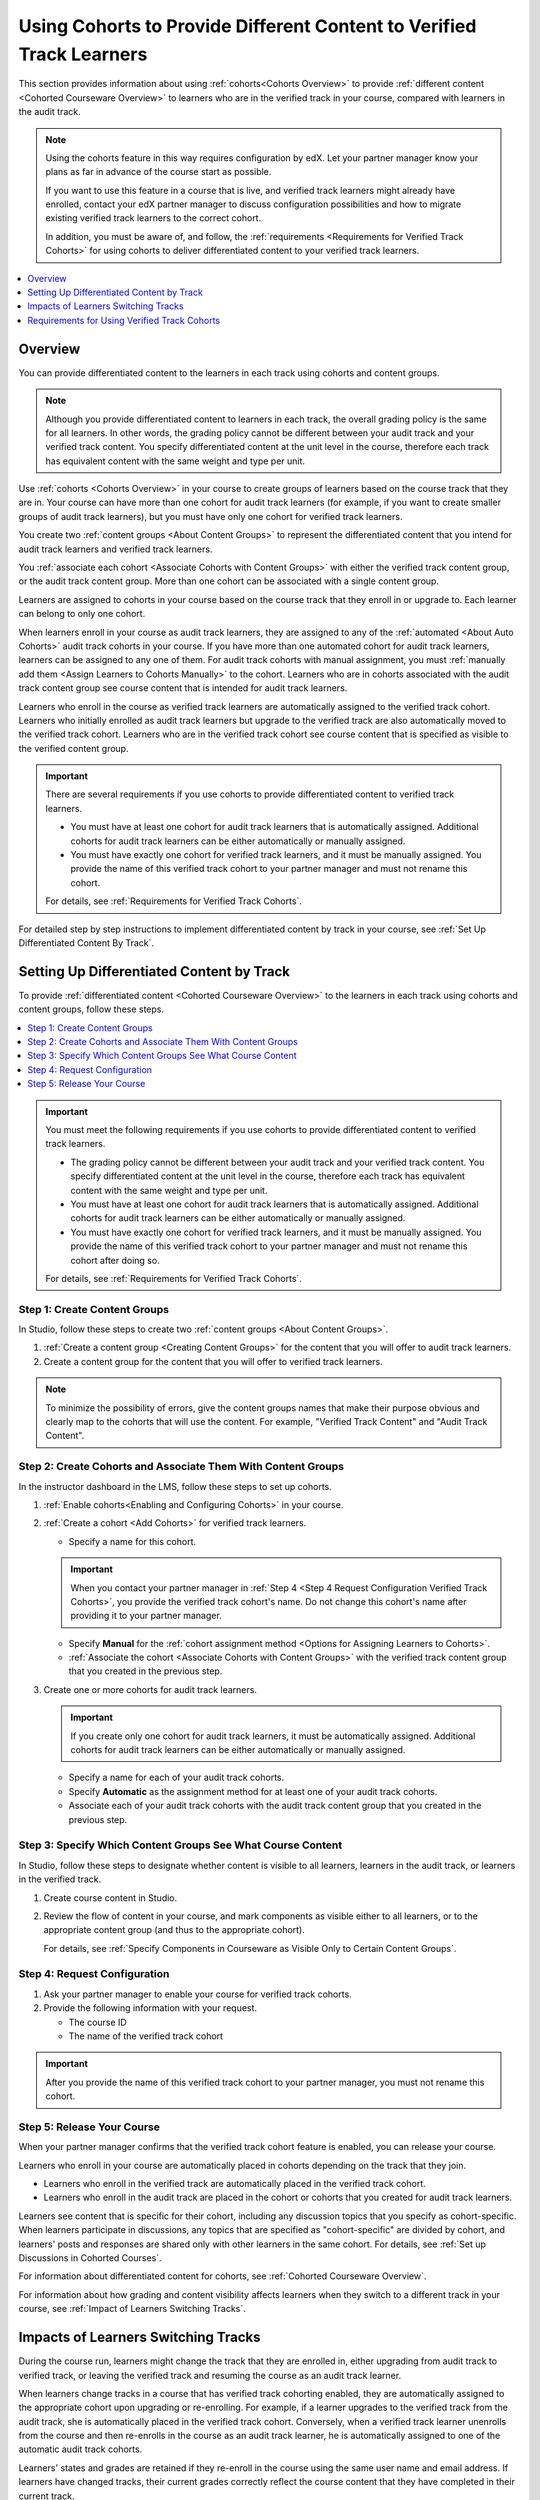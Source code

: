 .. _Verified Track Cohorts:

#######################################################################
Using Cohorts to Provide Different Content to Verified Track Learners
#######################################################################

This section provides information about using :ref:`cohorts<Cohorts Overview>`
to provide :ref:`different content <Cohorted Courseware Overview>` to
learners who are in the verified track in your course, compared with learners
in the audit track.

.. note:: Using the cohorts feature in this way requires configuration by edX.
   Let your partner manager know your plans as far in advance of the course
   start as possible.

   If you want to use this feature in a course that is live, and
   verified track learners might already have enrolled, contact your edX
   partner manager to discuss configuration possibilities and how to migrate
   existing verified track learners to the correct cohort.

   In addition, you must be aware of, and follow, the :ref:`requirements
   <Requirements for Verified Track Cohorts>` for using cohorts to deliver
   differentiated content to your verified track learners.

.. note::


.. contents::
  :local:
  :depth: 1

*********
Overview
*********

You can provide differentiated content to the learners in each track using
cohorts and content groups.

.. note:: Although you provide differentiated content to learners in each
   track, the overall grading policy is the same for all learners. In other
   words, the grading policy cannot be different between your audit track and
   your verified track content. You specify differentiated content at the unit
   level in the course, therefore each track has equivalent content with the
   same weight and type per unit.

Use :ref:`cohorts <Cohorts Overview>` in your course to create groups of
learners based on the course track that they are in. Your course can have more
than one cohort for audit track learners (for example, if you want to create
smaller groups of audit track learners), but you must have only one cohort for
verified track learners.

You create two :ref:`content groups <About Content Groups>` to represent the
differentiated content that you intend for audit track learners and verified
track learners.

You :ref:`associate each cohort <Associate Cohorts with Content Groups>` with
either the verified track content group, or the audit track content group.
More than one cohort can be associated with a single content group.

Learners are assigned to cohorts in your course based on the course track that
they enroll in or upgrade to. Each learner can belong to only one cohort.

When learners enroll in your course as audit track learners, they are assigned
to any of the :ref:`automated <About Auto Cohorts>` audit track cohorts in
your course. If you have more than one automated cohort for audit
track learners, learners can be assigned to any one of them. For audit track
cohorts with manual assignment, you must :ref:`manually add them <Assign
Learners to Cohorts Manually>` to the cohort. Learners who are in cohorts
associated with the audit track content group see course content that is
intended for audit track learners.

Learners who enroll in the course as verified track learners are automatically
assigned to the verified track cohort. Learners who initially enrolled as
audit track learners but upgrade to the verified track are also automatically
moved to the verified track cohort. Learners who are in the verified track
cohort see course content that is specified as visible to the verified content
group.

.. Important:: There are several requirements if you use cohorts to provide
   differentiated content to verified track learners.

   * You must have at least one cohort for audit track learners that is
     automatically assigned. Additional cohorts for audit track learners can
     be either automatically or manually assigned.

   * You must have exactly one cohort for verified track learners, and it must
     be manually assigned. You provide the name of this verified track cohort
     to your partner manager and must not rename this cohort.

   For details, see :ref:`Requirements for Verified Track Cohorts`.

For detailed step by step instructions to implement differentiated
content by track in your course, see :ref:`Set Up Differentiated Content By
Track`.


.. _Set Up Differentiated Content By Track:

*******************************************
Setting Up Differentiated Content by Track
*******************************************

To provide :ref:`differentiated content <Cohorted Courseware Overview>` to the
learners in each track using cohorts and content groups, follow these steps.

.. contents::
  :local:
  :depth: 1


.. Important:: You must meet the following requirements if you use cohorts to
   provide differentiated content to verified track learners.

   * The grading policy cannot be different between your audit track and your
     verified track content. You specify differentiated content at the unit level
     in the course, therefore each track has equivalent content with the same
     weight and type per unit.

   * You must have at least one cohort for audit track learners that is
     automatically assigned. Additional cohorts for audit track learners can
     be either automatically or manually assigned.

   * You must have exactly one cohort for verified track learners, and it must
     be manually assigned. You provide the name of this verified track cohort
     to your partner manager and must not rename this cohort after doing so.

   For details, see :ref:`Requirements for Verified Track Cohorts`.

.. _Step 1 Create Content Groups:

===============================
Step 1: Create Content Groups
===============================

In Studio, follow these steps to create two :ref:`content groups <About
Content Groups>`.

#. :ref:`Create a content group <Creating Content Groups>` for the content
   that you will offer to audit track learners.

#. Create a content group for the content that you will offer to verified
   track learners.

.. note:: To minimize the possibility of errors, give the content groups names
   that make their purpose obvious and clearly map to the cohorts that will
   use the content. For example, "Verified Track Content" and "Audit Track
   Content".

.. _Step 2 Create Cohorts and Associate Them:

================================================================
Step 2: Create Cohorts and Associate Them With Content Groups
================================================================

In the instructor dashboard in the LMS, follow these steps to set up cohorts.

#. :ref:`Enable cohorts<Enabling and Configuring Cohorts>` in your course.

#. :ref:`Create a cohort <Add Cohorts>` for verified track learners.

   * Specify a name for this cohort.

   .. Important:: When you contact your partner manager in :ref:`Step 4 <Step
      4 Request Configuration Verified Track Cohorts>`, you provide the
      verified track cohort's name. Do not change this cohort's name
      after providing it to your partner manager.

   * Specify **Manual** for the :ref:`cohort assignment method <Options for
     Assigning Learners to Cohorts>`.

   * :ref:`Associate the cohort <Associate Cohorts with Content Groups>` with
     the verified track content group that you created in the previous step.

#. Create one or more cohorts for audit track learners.

   .. Important:: If you create only one cohort for audit track learners, it
      must be automatically assigned. Additional cohorts for audit track
      learners can be either automatically or manually assigned.

   * Specify a name for each of your audit track cohorts.

   * Specify **Automatic** as the assignment method for at least one of your
     audit track cohorts.

   * Associate each of your audit track cohorts with the audit track content
     group that you created in the previous step.

.. _Step 3 Specify Content Groups Visibility:

==============================================================
Step 3: Specify Which Content Groups See What Course Content
==============================================================

In Studio, follow these steps to designate whether content is visible to all
learners, learners in the audit track, or learners in the verified track.


#. Create course content in Studio.

#. Review the flow of content in your course, and mark components as visible
   either to all learners, or to the appropriate content group (and thus to
   the appropriate cohort).

   For details, see :ref:`Specify Components in Courseware as Visible Only to
   Certain Content Groups`.


.. _Step 4 Request Configuration Verified Track Cohorts:

===============================
Step 4: Request Configuration
===============================

#. Ask your partner manager to enable your course for verified track cohorts.

#. Provide the following information with your request.

   * The course ID
   * The name of the verified track cohort

.. Important:: After you provide the name of this verified track cohort to
   your partner manager, you must not rename this cohort.


.. _Step 5 Release Course Verified Track Cohorts:

===============================
Step 5: Release Your Course
===============================

When your partner manager confirms that the verified track cohort feature is
enabled, you can release your course.

Learners who enroll in your course are automatically placed in cohorts
depending on the track that they join.

* Learners who enroll in the verified track are automatically placed in the
  verified track cohort.

* Learners who enroll in the audit track are placed in the cohort or cohorts
  that you created for audit track learners.

Learners see content that is specific for their cohort, including any
discussion topics that you specify as cohort-specific. When learners
participate in discussions, any topics that are specified as "cohort-specific"
are divided by cohort, and learners' posts and responses are  shared only with
other learners in the same cohort. For details, see :ref:`Set up Discussions
in Cohorted Courses`.

For information about differentiated content for cohorts, see :ref:`Cohorted
Courseware Overview`.

For information about how grading and content visibility affects learners when
they switch to a different track in your course, see :ref:`Impact of Learners
Switching Tracks`.


.. _Impact of Learners Switching Tracks:

*******************************************
Impacts of Learners Switching Tracks
*******************************************

During the course run, learners might change the track that they are enrolled
in, either upgrading from audit track to verified track, or leaving the
verified track and resuming the course as an audit track learner.

When learners change tracks in a course that has verified track cohorting
enabled, they are automatically assigned to the appropriate cohort upon
upgrading or re-enrolling. For example, if a learner upgrades to the verified
track from the audit track, she is automatically placed in the verified track
cohort. Conversely, when a verified track learner unenrolls from the course
and then re-enrolls in the course as an audit track learner, he is
automatically assigned to one of the automatic audit track cohorts.

Learners' states and grades are retained if they re-enroll in the course using
the same user name and email address. If learners have changed tracks, their
current grades correctly reflect the course content that they have completed
in their current track.

For example, if a verified track learner has taken an exam that was available
only for verified track learners and then unenrolls from the course, and
re-enrolls as an audit track learner, her scores for any undifferentiated content
are retained, but her score for the verified track-specific exam that she
completed would not be retained. Her grade for that part of the course would
be incomplete until she takes the audit track version of the same exam (if the
due date for the exam has not passed).


.. Events? For MVP?


.. _Requirements for Verified Track Cohorts:

*************************************************
Requirements for Using Verified Track Cohorts
*************************************************

If you use cohorts to deliver different content to verified track learners in
your course, you must follow these requirements.

* The grading policy cannot be different between your audit track and your
  verified track content. You specify differentiated content at the unit level
  in the course, therefore each track has equivalent content with the same
  weight and type per unit.

* You must have at least one cohort for audit track learners that is set up
  with the **Automatic** assignment method. Additional cohorts for audit track
  learners can be either automatically or manually assigned.

  Having at least one automatically assigned cohort for audit track learners
  ensures that learners who enroll in the course can be placed in a cohort
  that receives audit track content, without any manual intervention.

  If you have additional cohorts for audit track learners, they can be either
  manually or automatically assigned, but at least one audit track cohort must
  be automatically assigned.

* You must have exactly one cohort for verified track learners, and it must be
  set up with the **Manual** assignment method.

  You can only have one cohort that will receive verified track content. The
  cohort must be defined as having **Manual** learner assignment, but learners
  are assigned to this cohort automatically by edx when they enroll in or
  upgrade to the verified track for your course.

* You provide the name of this verified track cohort to your partner manager
  and must not rename this cohort after doing so.

  Your partner manager sets up verified track cohorting for your course based
  on the name of the verified track cohort that you provide. Do not rename
  your verified track cohort after you have provided it to your partner
  manager.

  Learners who enroll in your course as verified track learners, or upgrade to
  the verified track are automatically placed in the cohort that you identify
  to your partner manager as the verified track cohort. If you rename this
  cohort after initial setup, even if you notify your partner manager of this
  change, there might be learners who join the verified track who are no
  longer placed in the correct cohort, and will not have access to the correct
  course content.





